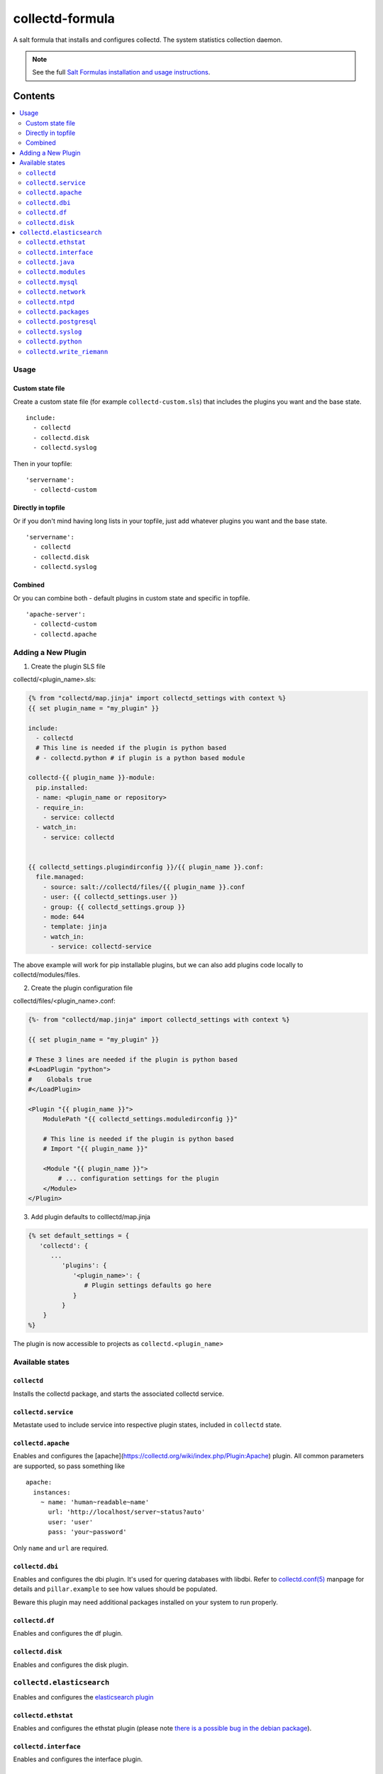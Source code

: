 ================
collectd-formula
================

A salt formula that installs and configures collectd. The system statistics collection daemon.

.. note::

    See the full `Salt Formulas installation and usage instructions
    <http://docs.saltstack.com/en/latest/topics/development/conventions/formulas.html>`_.

Contents
========

.. contents::
    :local:
 
Usage
-----

Custom state file
~~~~~~~~~~~~~~~~~

Create a custom state file (for example ``collectd-custom.sls``) that includes the plugins you want and the base state. ::

    include:
      - collectd
      - collectd.disk
      - collectd.syslog

Then in your topfile: ::

    'servername':
      - collectd-custom

Directly in topfile
~~~~~~~~~~~~~~~~~~~

Or if you don't mind having long lists in your topfile, just add whatever plugins you want and the base state. ::

    'servername':
      - collectd
      - collectd.disk
      - collectd.syslog

Combined
~~~~~~~~

Or you can combine both - default plugins in custom state and specific in topfile. ::

    'apache-server':
      - collectd-custom
      - collectd.apache
 
Adding a New Plugin
-------------------

1) Create the plugin SLS file

collectd/<plugin_name>.sls:

.. code:: yaml

   {% from "collectd/map.jinja" import collectd_settings with context %}
   {{ set plugin_name = "my_plugin" }}

   include:
     - collectd
     # This line is needed if the plugin is python based
     # - collectd.python # if plugin is a python based module
   
   collectd-{{ plugin_name }}-module:
     pip.installed:
     - name: <plugin_name or repository>
     - require_in:
       - service: collectd
     - watch_in:
       - service: collectd
   
   
   {{ collectd_settings.plugindirconfig }}/{{ plugin_name }}.conf:
     file.managed:
       - source: salt://collectd/files/{{ plugin_name }}.conf
       - user: {{ collectd_settings.user }}
       - group: {{ collectd_settings.group }}
       - mode: 644
       - template: jinja
       - watch_in:
         - service: collectd-service
 
The above example will work for pip installable plugins, 
but we can also add plugins code locally to collectd/modules/files. 

2) Create the plugin configuration file

collectd/files/<plugin_name>.conf:

.. code:: xml

   {%- from "collectd/map.jinja" import collectd_settings with context %}
   
   {{ set plugin_name = "my_plugin" }}
   
   # These 3 lines are needed if the plugin is python based
   #<LoadPlugin "python">
   #    Globals true
   #</LoadPlugin>
   
   <Plugin "{{ plugin_name }}">
       ModulePath "{{ collectd_settings.moduledirconfig }}"
   
       # This line is needed if the plugin is python based
       # Import "{{ plugin_name }}"
   
       <Module "{{ plugin_name }}">
           # ... configuration settings for the plugin
       </Module>
   </Plugin>


3) Add plugin defaults to colllectd/map.jinja 

.. code:: yaml

   {% set default_settings = {
      'collectd': {
         ...
            'plugins': {
               '<plugin_name>': {
                  # Plugin settings defaults go here
               }
            }
       }
   %}

The plugin is now accessible to projects as ``collectd.<plugin_name>``
 

Available states
----------------


``collectd``
~~~~~~~~~~~~

Installs the collectd package, and starts the associated collectd service.

``collectd.service``
~~~~~~~~~~~~~~~~~~~~

Metastate used to include service into respective plugin states, included in ``collectd`` state.

``collectd.apache``
~~~~~~~~~~~~~~~~~~~

Enables and configures the [apache](https://collectd.org/wiki/index.php/Plugin:Apache) plugin.
All common parameters are supported, so pass something like ::

    apache:
      instances:
        ~ name: 'human~readable~name'
          url: 'http://localhost/server~status?auto'
          user: 'user'
          pass: 'your~password'

Only ``name`` and ``url`` are required.

``collectd.dbi``
~~~~~~~~~~~~~~~~

Enables and configures the dbi plugin. It's used for quering databases with libdbi.
Refer to `collectd.conf(5) <https://collectd.org/documentation/manpages/collectd.conf.5.shtml#plugin_dbi>`_ manpage for details
and ``pillar.example`` to see how values should be populated.

Beware this plugin may need additional packages installed on your system to run properly.

``collectd.df``
~~~~~~~~~~~~~~~

Enables and configures the df plugin.

``collectd.disk``
~~~~~~~~~~~~~~~~~

Enables and configures the disk plugin.

``collectd.elasticsearch``
--------------------------

Enables and configures the `elasticsearch plugin <https://github.com/ministryofjustice/elasticsearch-collectd-plugin>`_

``collectd.ethstat``
~~~~~~~~~~~~~~~~~~~~

Enables and configures the ethstat plugin (please note `there is a possible bug in the debian package <https://bugs.debian.org/cgi~bin/bugreport.cgi?bug=698584>`_).

``collectd.interface``
~~~~~~~~~~~~~~~~~~~~~~

Enables and configures the interface plugin.

``collectd.java``
~~~~~~~~~~~~~~~~~

Enables and configures the java plugin.

``collectd.modules``
~~~~~~~~~~~~~~~~~~~~

This state helps distributing collectd external modules written in various languages
(see [python](https://collectd.org/wiki/index.php/Plugin:Python) or
[perl](https://collectd.org/wiki/index.php/Plugin:Perl) for example).

Sample usage:

* Include ``collectd.modules`` in your topfile.
* Create collectd/modules/files folder in your states.
* Put modules you need in that folder.
* Modules will be put in ``collectd.moduledirconfig`` folder.


``collectd.mysql``
~~~~~~~~~~~~~~~~~~

Enables and configures the mysql plugin. Needs refinement.

``collectd.network``
~~~~~~~~~~~~~~~~~~~~

Enables and configures the network plugin.

``collectd.ntpd``
~~~~~~~~~~~~~~~~~

Enables and configures the ntpd plugin.

``collectd.packages``
~~~~~~~~~~~~~~~~~~~~~

This state is used to install OS packages collectd plugins depend on.

``collectd.postgresql``
~~~~~~~~~~~~~~~~~~~~~~~

Enables and configures the postgresql plugin. Needs refinement.

``collectd.syslog``
~~~~~~~~~~~~~~~~~~~

Enables and configures the syslog plugin.

``collectd.python``
~~~~~~~~~~~~~~~~~~~

Enables and configures the python plugin, which allows executiong arbitrary python scripts.

``collectd.write_riemann``
~~~~~~~~~~~~~~~~~~~~~~~~~~

Enables and configures the write_riemann plugin, which outputs metric data to a riemann server

.. code:: yaml

   write_riemann:
      host: "riemann.service.dsd.io"
      port: 5555
      tag: "riemann"

